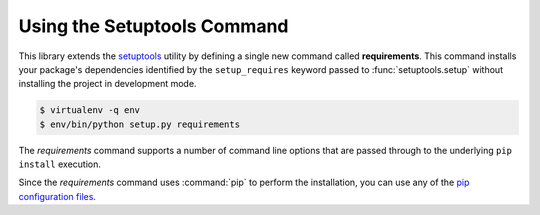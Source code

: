 .. _requirements-command:

Using the Setuptools Command
----------------------------
This library extends the `setuptools`_ utility by defining a single
new command called **requirements**.  This command installs your
package's dependencies identified by the ``setup_requires`` keyword
passed to :func:`setuptools.setup` without installing the project in
development mode.

.. code-block:: bash

   $ virtualenv -q env
   $ env/bin/python setup.py requirements

The *requirements* command supports a number of command line options
that are passed through to the underlying ``pip install`` execution.

.. option:: --index-url URL

   Use *URL* as the Python Package Index instead of the default
   (https://pypi.python.org/simple).

.. option:: --find-links URL

   Fetch additional packages by extracting the links from *URL*.  If
   *URL* refers to a directory (via a ``file://`` URL), then the
   contents of the directory are used.

.. option:: --no-use-wheel

   Do not find or prefer wheel archives when searching indexes and
   find-links locations.

.. option:: --pre

   Include pre-release and development versions.  By default, only
   stable versions are installed.

.. option:: --install-test-requirements

   Install dependencies listed in the ``tests_require`` keyword
   passed to :func:`setuptools.setup`.

.. option:: --install-extra-requirements EXTRA

   Install the ``extras_require`` dependencies associated with *EXTRA*.

Since the *requirements* command uses :command:`pip` to perform the
installation, you can use any of the `pip configuration files`_.

.. _pip configuration files:
   https://pip.readthedocs.io/en/latest/user_guide.html#configuration
.. _setuptools: https://setuptools.readthedocs.io/
